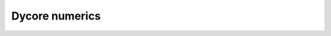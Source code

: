 Dycore numerics
===============

.. autofull:: icon4py.model.atmosphere.dycore.nh_solve.solve_nonhydro.SolveNonhydro.run_predictor_step
   :no-index:

.. autofull:: icon4py.model.common.grid.icon.IconGrid.get_start_index
   :no-index:
